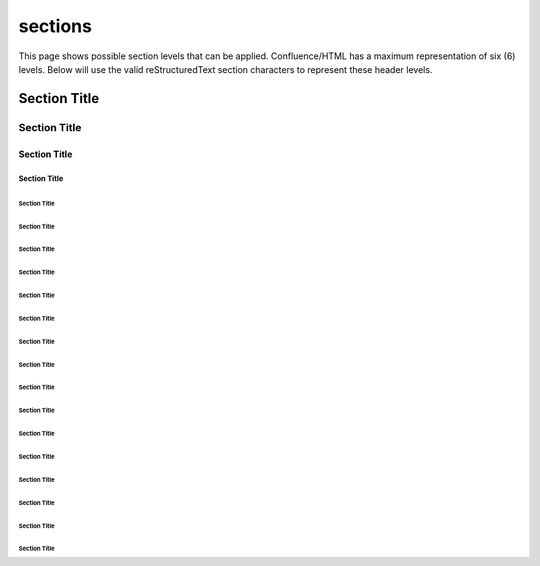 .. reStructuredText Indentation documentation:
   http://docutils.sourceforge.net/docs/ref/rst/restructuredtext.html#sections

   Confluence Wiki Markup - Headings
   https://confluence.atlassian.com/doc/confluence-wiki-markup-251003035.html#ConfluenceWikiMarkup-Headings

sections
========

| This page shows possible section levels that can be applied. Confluence/HTML
  has a maximum representation of six (6) levels. Below will use the valid
  reStructuredText section characters to represent these header levels.

Section Title
-------------

Section Title
'''''''''''''

Section Title
`````````````

Section Title
.............

Section Title
~~~~~~~~~~~~~

Section Title
*************

Section Title
+++++++++++++

Section Title
^^^^^^^^^^^^^

Section Title
!!!!!!!!!!!!!

Section Title
$$$$$$$$$$$$$

Section Title
%%%%%%%%%%%%%

Section Title
&&&&&&&&&&&&&

Section Title
(((((((((((((

Section Title
)))))))))))))

Section Title
,,,,,,,,,,,,,

Section Title
/////////////

Section Title
:::::::::::::

Section Title
;;;;;;;;;;;;;

Section Title
<<<<<<<<<<<<<

Section Title
>>>>>>>>>>>>>
